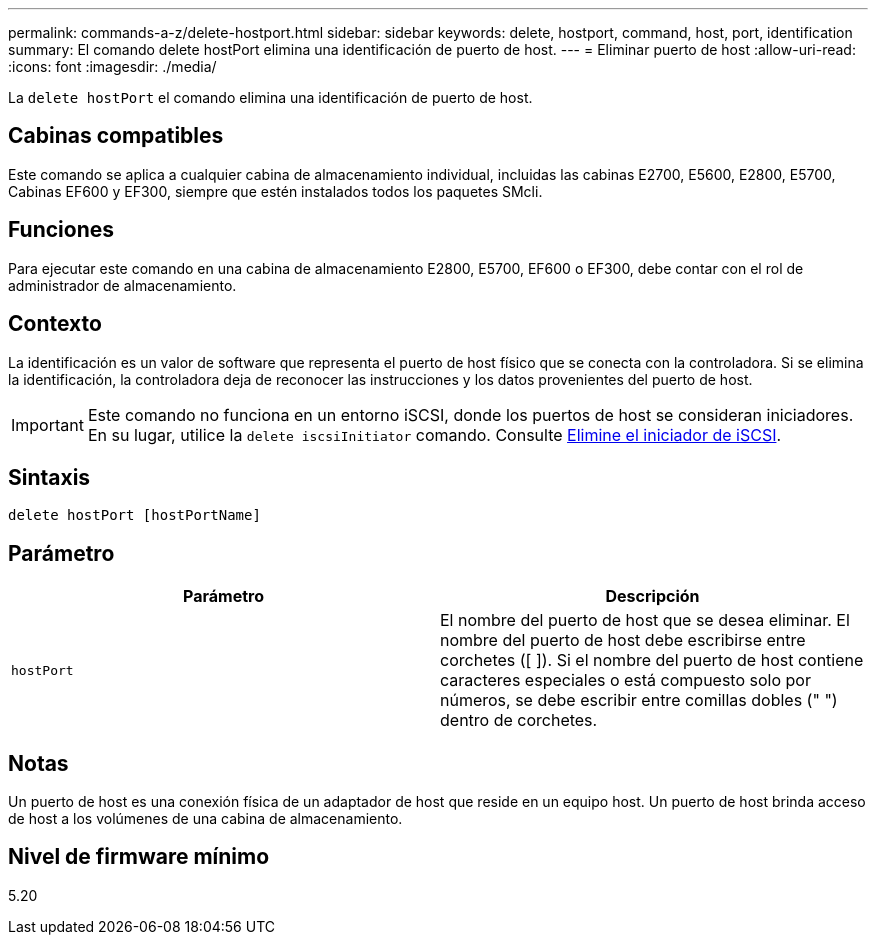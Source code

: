 ---
permalink: commands-a-z/delete-hostport.html 
sidebar: sidebar 
keywords: delete, hostport, command, host, port, identification 
summary: El comando delete hostPort elimina una identificación de puerto de host. 
---
= Eliminar puerto de host
:allow-uri-read: 
:icons: font
:imagesdir: ./media/


[role="lead"]
La `delete hostPort` el comando elimina una identificación de puerto de host.



== Cabinas compatibles

Este comando se aplica a cualquier cabina de almacenamiento individual, incluidas las cabinas E2700, E5600, E2800, E5700, Cabinas EF600 y EF300, siempre que estén instalados todos los paquetes SMcli.



== Funciones

Para ejecutar este comando en una cabina de almacenamiento E2800, E5700, EF600 o EF300, debe contar con el rol de administrador de almacenamiento.



== Contexto

La identificación es un valor de software que representa el puerto de host físico que se conecta con la controladora. Si se elimina la identificación, la controladora deja de reconocer las instrucciones y los datos provenientes del puerto de host.

[IMPORTANT]
====
Este comando no funciona en un entorno iSCSI, donde los puertos de host se consideran iniciadores. En su lugar, utilice la `delete iscsiInitiator` comando. Consulte xref:delete-iscsiinitiator.adoc[Elimine el iniciador de iSCSI].

====


== Sintaxis

[listing]
----
delete hostPort [hostPortName]
----


== Parámetro

[cols="2*"]
|===
| Parámetro | Descripción 


 a| 
`hostPort`
 a| 
El nombre del puerto de host que se desea eliminar. El nombre del puerto de host debe escribirse entre corchetes ([ ]). Si el nombre del puerto de host contiene caracteres especiales o está compuesto solo por números, se debe escribir entre comillas dobles (" ") dentro de corchetes.

|===


== Notas

Un puerto de host es una conexión física de un adaptador de host que reside en un equipo host. Un puerto de host brinda acceso de host a los volúmenes de una cabina de almacenamiento.



== Nivel de firmware mínimo

5.20

